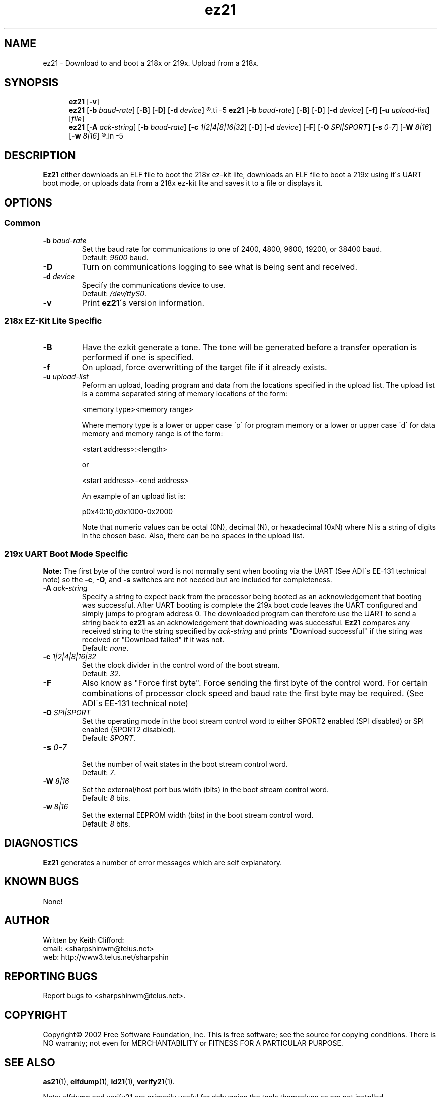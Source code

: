 .\" groff -man as21.1
.TH "ez21" 1 "January 23, 2005"

.SH NAME
ez21 \- Download to and boot a 218x or 219x. Upload from a 218x.

.SH SYNOPSIS
.in +5
.ti -5
.B ez21
.RB [ \-v ]
.ti -5
.B ez21
.RB [ \-b
.IR baud-rate ]
.RB [ \-B ]
.RB [ \-D ]
.RB [ \-d 
.IR device ]
.R file
.ti -5
.B ez21
.RB [ \-b
.IR baud-rate ]
.RB [ \-B ]
.RB [ \-D ]
.RB [ \-d 
.IR device ]
.RB [ \-f ]
.RB [ \-u
.IR "upload-list" "]"
.RI [ file ]
.ti -5
.B ez21
.RB [ \-A
.IR ack-string ]
.RB [ \-b
.IR baud-rate ]
.RB [ \-c
.IR 1|2|4|8|16|32 ]
.RB [ \-D ]
.RB [ \-d 
.IR device ]
.RB [ \-F ]
.RB [ \-O
.IR SPI|SPORT ]
.RB [ \-s
.IR 0\-7 ]
.RB [ \-W
.IR 8|16 ]
.RB [ \-w
.IR 8|16 ]
.R file
.in -5

.SH DESCRIPTION
.B Ez21
either downloads an ELF file to boot the 218x ez\-kit lite, downloads an
ELF file to boot a 219x using it\'s UART boot mode, or uploads data from
a 218x ez\-kit lite and saves it to a file or displays it.

.SH OPTIONS
.SS Common
.TP
.BI \-b " baud-rate"
Set the baud rate for communications to one of 2400, 4800,
9600, 19200, or 38400 baud.
.br
Default: 
.I 9600
baud.
.TP
.B \-D
Turn on communications logging to see what is being sent and received.
.TP
.BI \-d " device"
Specify the communications device to use.
.br
Default: 
.IR /dev/ttyS0 .
.TP
.B \-v
Print
.BR ez21 "\'s version information."

.SS 218x EZ-Kit Lite Specific
.TP
.B \-B
Have the ezkit generate a tone. The tone will be generated before
a transfer operation is performed if one is specified.
.TP
.B \-f
On upload, force overwritting of the target file if it already exists.
.TP
.BI \-u " upload-list"
Peform an upload, loading program and data from the locations specified
in the upload list. The upload list is a comma separated string of
memory locations of the form:
.sp
<memory type><memory range>
.sp
Where memory type is a lower or upper case \'p\' for program memory
or a lower or upper case \'d\' for data memory and memory range is
of the form:
.sp
.RS
<start address>:<length>
.sp
or
.sp
<start address>-<end address>
.sp
An example of an upload list is:
.sp
p0x40:10,d0x1000-0x2000
.sp
Note that numeric values can be octal (0N), decimal (N), or hexadecimal
(0xN) where N is a string of digits in the chosen base. Also, there can
be no spaces in the upload list.
.sp
.SS 219x UART Boot Mode Specific
.B Note:
The first byte of the control word is not normally sent when
booting via the UART (See ADI\'s EE-131 technical note) so the
.BR \-c ", "
.BR \-O ", and "
.B \-s
switches are not needed but are included for completeness.
.TP
.BI \-A " ack-string"
Specify a string to expect back from the processor being booted as an
acknowledgement that booting was successful. After UART booting is
complete the 219x boot code leaves the UART configured and simply
jumps to program address 0. The downloaded program can therefore
use the UART to send a string back to 
.B ez21
as an acknowledgement that downloading was successful. 
.B Ez21
compares any received string to the string specified by 
.I ack-string
and prints "Download successful" if the string was received 
or "Download failed" if it was not.
.br
Default:
.IR none \.
.TP
.BI \-c " 1|2|4|8|16|32"
Set the clock divider in the control word of the boot stream.
.br
Default:
.IR 32 \.
.TP
.B \-F
Also know as "Force first byte". Force sending the first byte of the
control word. For certain combinations of processor clock speed and
baud rate the first byte may be required. (See ADI\'s EE-131 technical
note)
.TP
.BI \-O " SPI|SPORT"
Set the operating mode in the boot stream control word to either SPORT2
enabled (SPI disabled) or SPI enabled (SPORT2 disabled).
.br
Default:
.IR SPORT \.
.TP
.BI \-s " 0-7"
.br
Set the number of wait states in the boot stream control word.
.br
Default:
.IR 7 \.
.TP
.BI \-W " 8|16"
.br
Set the external/host port bus width (bits) in the boot stream control word.
.br
Default:
.IR 8 " bits."
.TP
.BI \-w " 8|16"
.br
Set the external EEPROM width (bits) in the boot stream control word.
.br
Default:
.IR 8 " bits."


.SH DIAGNOSTICS
.B Ez21
generates a number of error messages which are self explanatory.

.SH KNOWN BUGS
None!

.SH AUTHOR
Written by Keith Clifford:
.br
email: <sharpshinwm@telus.net>
.br
web:   http://www3.telus.net/sharpshin

.SH REPORTING BUGS
Report bugs to <sharpshinwm@telus.net>.

.SH COPYRIGHT
Copyright\(co 2002 Free Software Foundation, Inc. This is
free software; see the source for copying  conditions.
There is NO warranty; not even for MERCHANTABILITY or
FITNESS FOR A PARTICULAR PURPOSE.

.SH "SEE ALSO"
.BR as21 "(1), " elfdump "(1), " ld21 "(1), " verify21 (1).

Note: elfdump and verify21 are primarily useful for debugging
the tools themselves so are not installed.


